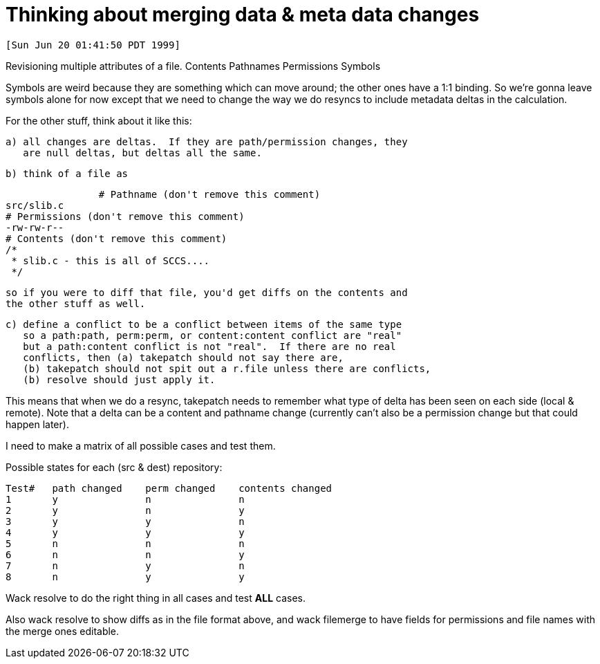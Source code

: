Thinking about merging data & meta data changes
===============================================

 [Sun Jun 20 01:41:50 PDT 1999]

Revisioning multiple attributes of a file.
	Contents
	Pathnames
	Permissions
	Symbols

Symbols are weird because they are something which can move around;
the other ones have a 1:1 binding.  So we're gonna leave symbols 
alone for now except that we need to change the way we do resyncs
to include metadata deltas in the calculation.

For the other stuff, think about it like this:

    a) all changes are deltas.  If they are path/permission changes, they
       are null deltas, but deltas all the same.

    b) think of a file as 

    		# Pathname (don't remove this comment)
		src/slib.c
		# Permissions (don't remove this comment)
		-rw-rw-r--
		# Contents (don't remove this comment)
		/*
		 * slib.c - this is all of SCCS....
		 */

       so if you were to diff that file, you'd get diffs on the contents and
       the other stuff as well.

    c) define a conflict to be a conflict between items of the same type
       so a path:path, perm:perm, or content:content conflict are "real"
       but a path:content conflict is not "real".  If there are no real
       conflicts, then (a) takepatch should not say there are, 
       (b) takepatch should not spit out a r.file unless there are conflicts,
       (b) resolve should just apply it.

This means that when we do a resync, takepatch needs to remember what
type of delta has been seen on each side (local & remote).  Note that
a delta can be a content and pathname change (currently can't also be
a permission change but that could happen later).

I need to make a matrix of all possible cases and test them.  

Possible states for each (src & dest) repository:

 Test#	path changed	perm changed	contents changed
 1	y		n		n
 2	y		n		y
 3	y		y		n
 4	y		y		y
 5	n		n		n
 6	n		n		y
 7	n		y		n
 8	n		y		y

Wack resolve to do the right thing in all cases and test *ALL* cases.

Also wack resolve to show diffs as in the file format above, and wack
filemerge to have fields for permissions and file names with the 
merge ones editable.
